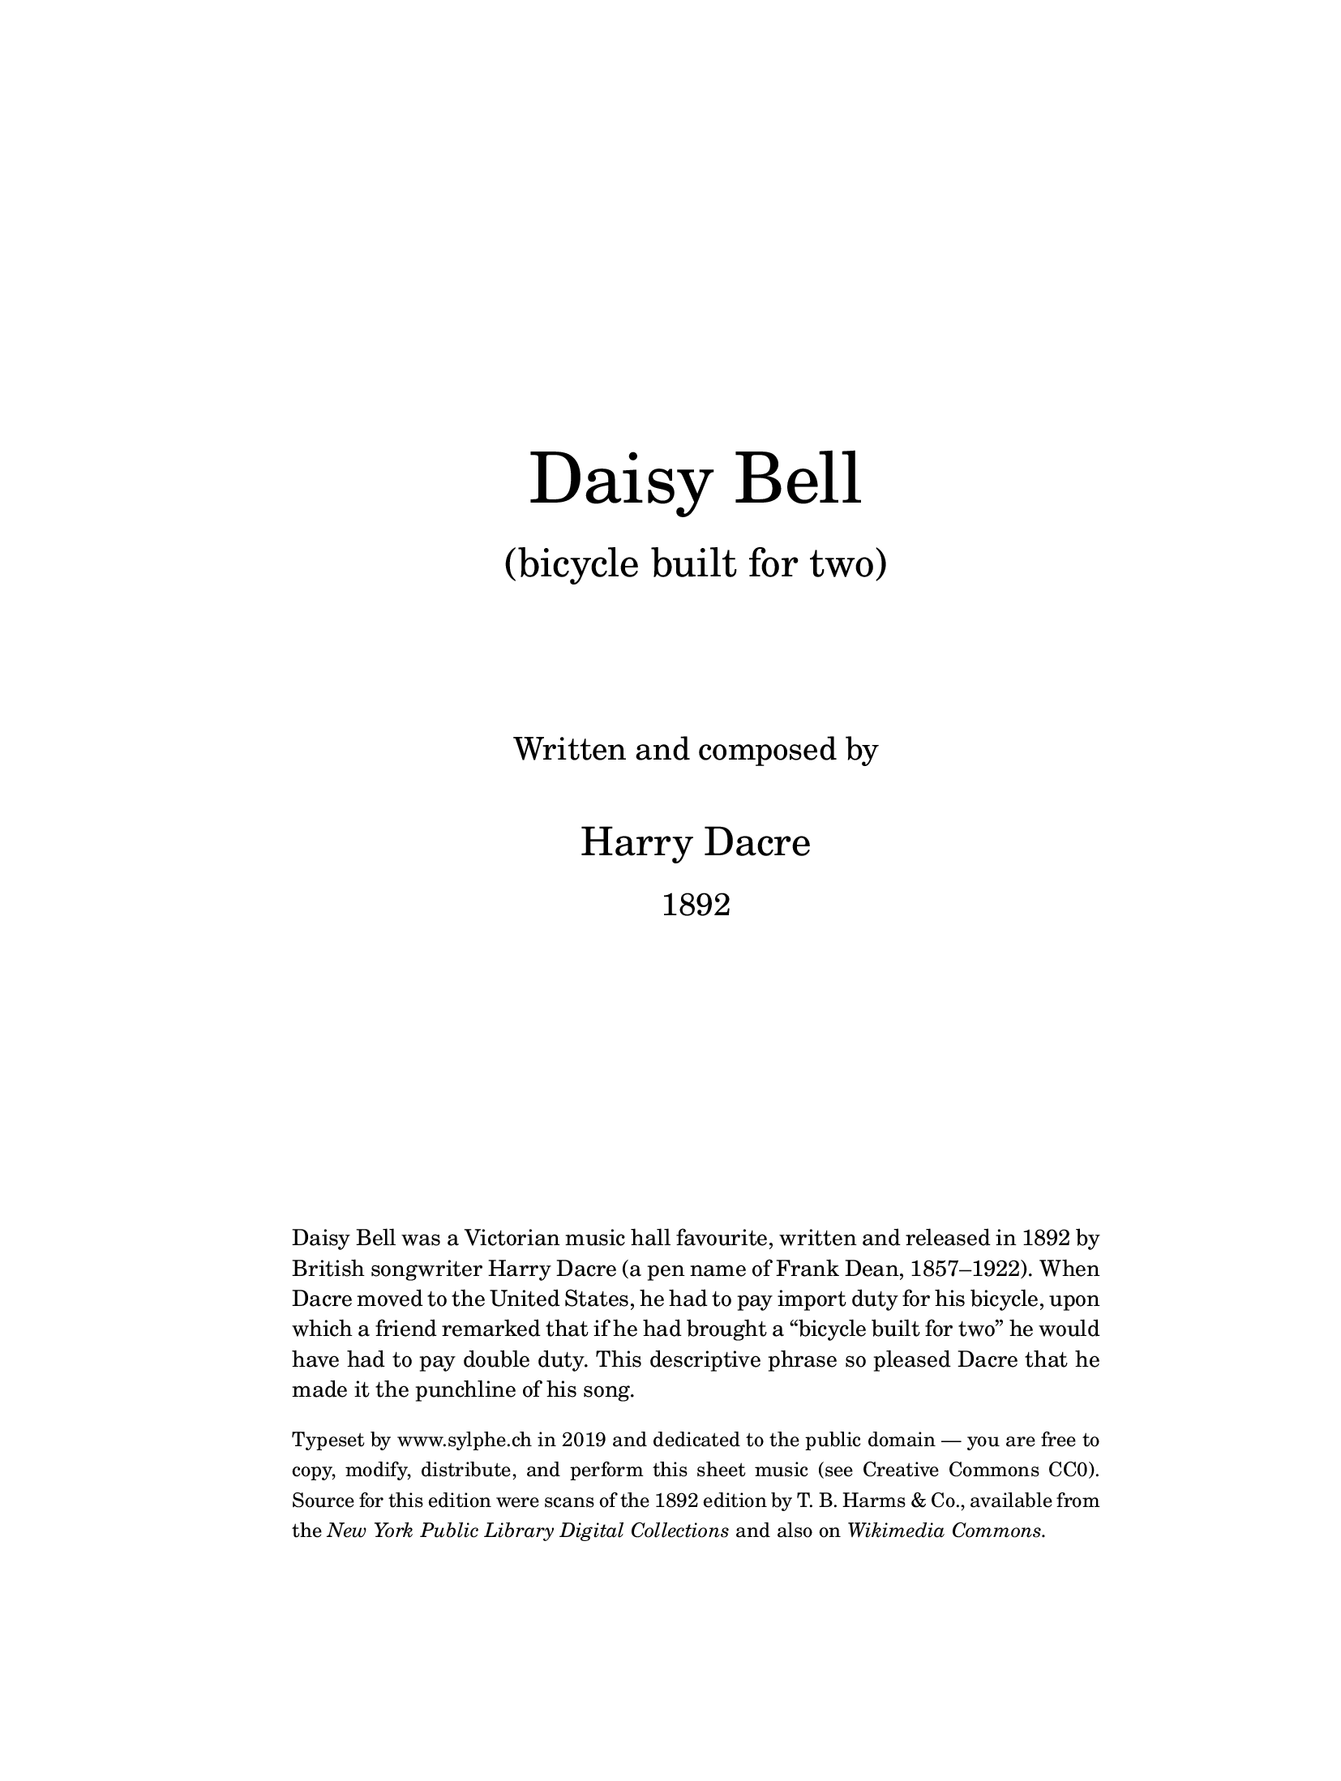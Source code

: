 % Daisy Bell by Harry Dacre, 1892

\version "2.18.2"

sylphCode = \markup "S1909"
sylphRelease = \markup { 19.09 } % Sep 2019

% Should print on A4 and US Letter size:
% use min of A4 (297x210) and Letter (279x216)
#(set! paper-alist (cons '("custom" . (cons 210 279)) paper-alist))
#(set-default-paper-size "custom")
#(set-global-staff-size 18) % default is 20 pt

\header {
  title = "Daisy Bell"
  subtitle = \markup { "(bicycle built for two)" }
  composer = "Harry Dacre 1892"
  tagline = ##f  % suppress tagline (bottom of last page)
  copyright = \markup \tiny { % copyright line (bottom of first page)
    \vspace #0.8
    2019 · \with-url #"http://www.sylphe.ch/" { www.sylphe.ch }
    · engraved with \with-url #"http://lilypond.org/" { LilyPond }
  }
}

\paper {
  % Two-sided printing:
  two-sided = ##t
  inner-margin = 1.5\cm
  outer-margin = 1.5\cm
  binding-offset = 0.8\cm
  % Fixed vertical spacing:
  top-margin = 2.0\cm
  bottom-margin = 1.5\cm
  ragged-bottom = ##f
  ragged-last-bottom = ##t
  % Always fill the entire line:
  ragged-right = ##f
  ragged-last = ##f
  % Miscellaneous:
  %annotate-spacing = ##t
}

% Title page in a separate book part:
% (piano on pages 2 and 3, voice on page 4)
% (implicit \pageBreak between book parts)

\bookpart {
  \paper {
    bookTitleMarkup = \markup \null
    scoreTitleMarkup = \markup \null
    oddFooterMarkup = \markup \null
    evenFooterMarkup = \markup \null
  }
  \markup \vspace #10
  \markup {
    \fill-line {
      \center-column {
        \fontsize #10 \line { "Daisy" "Bell" }
        \vspace #1
        \fontsize #5 \line { "(bicycle built for two)" }
        \vspace #5
        \fontsize #3 \line { Written and composed by }
        \vspace #2
        \fontsize #5 \line { Harry Dacre }
        \vspace #1
        \fontsize #3 \line { 1892 }
      }
    }
  }
  \markup \vspace #10
  \markup {
    \fill-line {
      \override #'(line-width . 80)
      \column {
        \justify { % oder \wordwrap = Flattersatz
          Daisy Bell was a Victorian music hall favourite,
          written and released in 1892 by British songwriter
          Harry Dacre (a pen name of Frank Dean, 1857–1922).
          When Dacre moved to the United States, he had to pay
          import duty for his bicycle, upon which a friend remarked
          that if he had brought a “bicycle built for two” he would
          have had to pay double duty. This descriptive phrase
          so pleased Dacre that he made it the punchline of his song.
          % Wikipedia reports that Daisy Bell was used in the first
          % attempts at speech synthesis (Bell Labs 1961) and has
          % a list of movies, television, etc. where the song was used.
        }
        \vspace #1
        \justify \smaller {
          Typeset by \with-url #"http://www.sylphe.ch/" { www.sylphe.ch }
          in 2019 and dedicated to the public domain — you are free
          to copy, modify, distribute, and perform this sheet music
          \with-url #"https://creativecommons.org/publicdomain/zero/1.0/"
          { (see Creative Commons CC0). }
          Source for this edition were scans of the 1892 edition
          by T. B. Harms & Co., available from the
          \with-url #"http://digitalcollections.nypl.org/items/5e66b3e8-f005-d471-e040-e00a180654d7"
          \italic { New York Public Library Digital Collections }
          and also on
          \with-url #"https://commons.wikimedia.org/wiki/Category:Daisy_Bell"
          \italic { Wikimedia Commons. }
        }
      }
    }
  }
}

\layout {
  \context {
    \Score
    \remove "Bar_number_engraver"  % Takte nicht numerieren
  }
  \context {
    \Staff \RemoveEmptyStaves
    \override VerticalAxisGroup.remove-first = ##t
  }
}

melody = \relative c'' {
  \clef treble
  d4 cis d |
  b4 a g |
  a2 fis4 |
  d2 r4 |
  a'2. |
  d,2. |
  d'2. |
  b2 r4 |
  \break
  d4 cis d |
  b4 a g |
  a2 fis4 |
  d2 r4 |
  g4 d' g, |
  fis4( d) a' |
  g2.~ |
  g4 r r |
  \break
  b4 c b |
  a4 g fis |
  b2 g4 |
  e2 r4 |
  d'4 c b |
  a2 ais4 |
  b2.~ |
  b4 r r |
  \break
  b4 c b |
  a4 g fis |
  b2 g4 |
  e2 b'4 |
  a4 e' cis |
  b2 a4 |
  d2.~ |
  d2. | \bar "||"
}

melodyChorus = \relative c'' {
  \clef treble
  \tempo "Chorus. A little faster"
  d2. | b2. | g2. | d2 r4 |
  e4 fis g | e2 g4 | d2.~ | d2 r4 | \break
  a'2. | d2. | b2. | g2 r4 |
  e4 fis g | a2 b4 | a2.~ | a4 r b | \break
  c4 b a | d2 b4 |
    << { \voiceOne\stemDown a4 } \new Voice
       { \voiceTwo\stemUp\slurUp\tupletUp\tiny \tuplet 3/2 { a8[( b a]) } }
    >> \oneVoice g2~ | g2 a4 |
  b2 g4 | e2 g4 | e4 d2~ | d4 r d | \break
  g2 b4 | a4^^ r r | g2 b4 | a4^^ r b8 c |
  d4 b g | a2 d,4 | g2.~ | g4 r r | \bar "|."
}

nudgeCN = % nudge chord name (useful to save vertical space)
#(define-music-function (parser location offset) (number?)
  #{ \once \override ChordName.X-offset = #offset #})

harmonies = \chordmode {
  g2.*2 | \nudgeCN #-0.9 d2.*2:7 | \nudgeCN #-0.8 d2.*2 | g2.*2 |
  g2.*2 | \nudgeCN #-0.9 d2.*2:7 | g2. | d2.:7 | g2.*2 |
  e2.:m | \nudgeCN #-0.9 b2.:7 | e2.*2:m | d2.:7 s2 \nudgeCN #-2 d4:aug | g2.*2 |
  e2.:m | \nudgeCN #-0.9 b2.:7 | e2.*2:m | \nudgeCN #-0.9 a2.*2:7 | d2.*2:7 |
}
harmoniesChorus = \chordmode {
  g2.*4 | c2.*2 | g2.*2 |
  \nudgeCN #2 d2.*2:7 | g2.*2 | a2.*2:7 | \nudgeCN #-1 d2.*2 |
  d2.*2:7 | \nudgeCN #-1 g2.*2 | e2.:m | c2. | g1 s4 d4:7 |
  g2. | \nudgeCN #1.8 d4:7 s2 | g2. | \nudgeCN #1.8 d4:7 s2 | g2. |
    \nudgeCN #1.8 d2.:7 | g2.*2 |
}

wordsOne = \lyricmode {
  There is a | flow -- er with -- | in my | heart, |
  Dai -- | sy, | Dai -- | sy! |
  Plant -- ed one | day by a | glanc -- ing | dart, |
  Plant -- ed by | Dai -- sy | Bell! __ |
  Wheth -- er she | loves me or | loves me | not,
  Some -- times it's | hard to | tell; __ |
  Yet I am | long -- ing to | share the | lot
  Of | beau -- ti -- ful | Dai -- sy | Bell! __ |
}

wordsTwo = \lyricmode {
  We will go | “tan -- dem” as | man and | wife, |
  Dai -- | sy, | Dai -- | sy! |
  “Ped' -- ling” a -- | way down the | road of | life, |
  I and my | Dai -- sy | Bell! __ |
  When the road's | dark we can | both des -- | pise |
  P'lice men and | “lamps” as well; __ |
  There are “bright | lights” in the | daz -- zling  |eyes
  Of | beau -- ti -- ful | Dai -- sy | Bell! __ |
}

wordsThree = \lyricmode {
  I will stand | by you in | “wheel” or | woe, |
  Dai -- | sy, | Dai -- | sy! |
  You'll be the | bell(e) which I'll | ring, you | know! |
  Sweet lit -- tle | Dai -- sy | Bell! __ |
  You'll take the | “lead” in each | “trip” we take, |
  Then, if I | don't do | well, __ |
  I will per -- | mit you to | use the | break, 
  My | beau -- ti -- ful | Dai -- sy | Bell! __ |
}

wordsChorus = \lyricmode {
  Dai -- | sy, | Dai -- | sy, |
  Give me your | an -- swer, | do! __ |
  I'm | half | cra -- | zy, |
  All for the | love of | you! __
  It | won't be a | styl -- ish | mar -- riage, __
  I | can't af -- | ford a | car -- riage, __
  But | you'll look | sweet | On the | seat
  Of a | bi -- cy -- cle | built for | two! __
}

% Intro (piano)

introUpper = \relative c'' {
  \clef treble \key g \major \time 3/4
  \tempo "Tempo di Valse"
  <d d'>4\f <cis cis'> <d d'> |
  <b b'>4 <a a'> <g g'> |
  <a a'>2 fis'4 |
  d2 d'4 |
  b8 d,(\< e fis g a |
  ais8 b\! e\> d b g\!) |
  <a c,>2-> <d, c>4-> |
  <g b,>2.-> | \bar "||"
  \break
}

introLower = \relative g {
  \clef bass \key g \major \time 3/4
  g4 <b d> <b d> |
  g4 <b d> <b d> |
  fis4 <a c d> <a c d> |
  d,4 <fis c' d> <fis c' d> |
  g4 <b d> <b d> |
  g4 <b d> <b d> |
  <d, fis a d>2-> <d fis a d>4-> |
  <g b d>2.-> \bar "||"
}

% Stanzas (piano)

pianoUpper = \relative c' {
  \clef treble
  r4 <b d g> q |
  r4 <b d g> q |
  r4 <c d a'> q |
  r4 <c d fis> q |
  r4 <c d a'> q |
  r4 <c d fis> q |
  r4 <b d g> q |
  r4 <b d g> q |
  %
  r4 <b d g> q |
  r4 <b d g> q |
  r4 <c d a'> q |
  r4 <c d fis> q |
  r4 <b d g> q |
  r4 <c d fis> q |
  r4 <b d g> q |
  <b d g>4 r r |
  %
  b'4( c b) |
  a4( g fis) |
  b2( g4) |
  e2 r4 |
  d'4( c b) |
  a2( ais4) |
  b4 ais8(\< b d g)\! |
  b4 r r |
  %
  b,4( c b) |
  a4( g fis) |
  b2( g4) |
  e4 r b' |
  a4( e' cis) |
  b2( a4) |
  << { \voiceOne
       d2.~\< d2.\!
     } \new Voice { \voiceTwo
       \override Stem.length = #5
       r4 <fis, a>( <g b>)
       \revert Stem.length
       <a c>2.
     }
  >>
  \oneVoice
}

pianoLower = \relative g, {
  \clef bass
  <g g'>4 r r |
  <g g'>4 r r |
  <fis fis'>4 r r |
  <d d'>4 r r |
  <fis fis'>4 r r |
  <d d'>4 r r |
  <g g'>4 r r |
  <d d'>4 r r |
  %
  <g g'>4 r r |
  <g g'>4 r r |
  <fis fis'>4 r r |
  <d d'>4 r r |
  <g g'>4 r r |
  <d d'>4 r r |
  <g g'>4 d' b |
  g4 r r
  %
  e'4 <g b e> <g b e> |
  b,4 <a' b dis> <a b dis> |
  e4 <g b e> <g b e> |
  e4 <g b> <g b> |
  fis4 <a c d> <a c d> |
  d,4 <fis c' d> <fis c' d> |
  g4 <b d> <b d> |
  g4 <b d> <b d> |
  %
  e,4 <g b e> <g b e> |
  b,4 <a' b dis> <a b dis> |
  e4 <g b e> <g b e> |
  e4 <g b e> <g b e> |
  a,4 <g' a cis> <g a cis> |
  a,4 <g' a cis> <g a cis> |
  << { \voiceOne
       \override Stem.length = #3 
       r4 d' d
       \revert Stem.length
       d2. }
     \new Voice { \voiceTwo
       d,2.~ d2. }
  >>
  \oneVoice
}

% Chorus (piano)

chorusUpper = \relative c'' {
  \clef treble
  % Dai-sy, Day-sy!
  << { d2.( | b2. | g2. | d2) r4 } \\
     { r4 <d g b> q | r4 <b d g> q | r4 <g d'> q | r4 <g b> q } >>
  e'4( fis g | e2 g4) | 
  % Give me your ans-wer, do!
  << { d2.-^~ | d2 r4 } \\ { r4 <g, b> q | r4 q q } >> |
  % I'm half cra-zy
  a'2.( | d2.) |
  << { b2.( | g2.) } \\ { r4 <d g> q | r4 <b e> q } >>
  % All for the love of you! It
  e4(\< fis g | a2 b4)\! | a2.~ | a4 r b |
  % won't be a styl-ish mar-riage, I
  c4( b a | d2 b4) | \tuplet 3/2 { a8( b a) } g2~\( | g2 a4\) |
  % can't af-ford a car-riage, But
  b2\( g4 | e2 g4\) | e4 d2~ | d4 r d |
  % you'll look sweet / On the seat / Of a
  g2(\f b4) | <d, fis a>4-.^^ r r |
  g2( b4) | <d, fis a>4-.^^ r b'8( c) |
  % bi-cy-cle built for two!
  d4 b g | a2( d,4) | << { g2.~ | g4 } \\ { r4 <b, d> q | q } >> r4 r |
}

chorusLower = \relative c' {
  \clef bass
  g2.( | d2.) | b2.( | g2.) |
  c4 <e g c> q | c4 q q | g4 d' b | g4 r r |
  fis'4 <a c d> q | d,4 <fis c' d> q | g2.( | e2.) |
  a,4 <g' a cis> q | a,4 q q | d <fis a d> q | d q q |
  fis4 <a c d> q | d,4 <fis c' d> q | g4 <b d> q | g4 q q |
  e4 <g b e> q | c,4 <e g c> q | g,4 <d' g b> q | fis,4 <d' a' c> q |
  g,4 <d' g b> q | <d a' c>4-.-^ r r |
    g,4 <d' g b> q | <d a' c>4-.-^ r r |
  g,4 <d' g b> q | d,4 <d' fis c'> q | g4 d b | g4 r r |
}

\bookpart {
  \score {
    {
      <<
        \new Staff \with {
          fontSize = #-3
          \override StaffSymbol.thickness = #(magstep -3)
          \override StaffSymbol.staff-space = #(magstep -3)
        } {
          \new Voice = "intro" { \key g \major \time 3/4 s2.*8 }
          \break
          \new Voice = "melody" { \autoBeamOff \melody }
          \break
          \new Voice = "chorus" { \autoBeamOff \melodyChorus }
        }
        \new Lyrics \lyricsto "melody" { \set stanza = "1." \wordsOne }
        %\new Lyrics \lyricsto "melody" \wordsTwo
        %\new Lyrics \lyricsto "melody" \wordsThree
        \new Lyrics \lyricsto "chorus" \wordsChorus
        \new PianoStaff <<
          \new Staff { \introUpper \pianoUpper \chorusUpper }
          %\new Dynamics { s2.\f | etc. } piano centered dynamics
          \new Staff { \introLower \pianoLower \chorusLower }
        >>
      >>
    }
    \layout {
      \context { \Lyrics fontSize = #-1 }
    }
    \midi { \tempo 4 = 216 }
  }
  \markup \vspace #1
  \markup \smaller {
    \fill-line {
      \hspace #2 % indent a little
      \column {
        \line { \bold "2." We will go tan-dem as man and wife, }
        \line { \hspace #2 Dai-sy, Dai-sy! }
        \line { Ped'-ling a-way down the road of life, }
        \line { \hspace #2 I and my Dai-sy Bell! }
        \line { When the road's dark we can both des-pise }
        \line { \hspace #2 P'lice men and “lamps” as well; }
        \line { There are “bright lights” in the daz-zling eyes }
        \line { \hspace #2 Of beau-ti-ful Dai-sy Bell! }
      }
      \hspace #2 % separate the two columns
      \column {
        \line { \bold "3." I will stand by you in “wheel” and woe, }
        \line { \hspace #2 Dai-sy, Dai-sy! }
        \line { You'll be the bell(e) which I'll ring, you know! }
        \line { \hspace #2 Sweet lit-tle Dai-sy Bell! }
        \line { Wou'll take the “lead” in each “trip” we take, }
        \line { \hspace #2 Then, if I don't do well }
        \line { I will per-mit you to use the break, }
        \line { \hspace #2 My beau-ti-ful Dai-sy Bell! }
      }
      \hspace #2 % right margin
    }
  }
}

\bookpart {
  \score {
    <<
      \new ChordNames { %\germanChords
        \override ChordName.font-size = #-2
        \set chordChanges = ##f \harmonies
      }
      \new Staff { 
        \key g \major \time 3/4 \tempo "Tempo di Valse"
        \new Voice = "melody" { \autoBeamOff \melody }
      }
      \new Lyrics \lyricsto "melody" { \set stanza = "1." \wordsOne }
      \new Lyrics \lyricsto "melody" { \set stanza = "2." \wordsTwo }
      \new Lyrics \lyricsto "melody" { \set stanza = "3." \wordsThree }
    >>
    \layout { indent = 0 }
    \midi { \tempo 4 = 180 }
  }
  \markup { \vspace #1 }
  \score {
    <<
      \new ChordNames { %\germanChords
        \override ChordName.font-size = #-1
        \set chordChanges = ##f \harmoniesChorus
      }
      \new Staff {
        \key g \major \time 3/4 \tempo "Chorus. A little faster"
        \new Voice = "chorus" { \autoBeamOff \melodyChorus }
      }
      \new Lyrics \lyricsto "chorus" \wordsChorus
    >>
    \layout { indent = 0 }
    \midi { \tempo 4 = 216 }
  }
}
